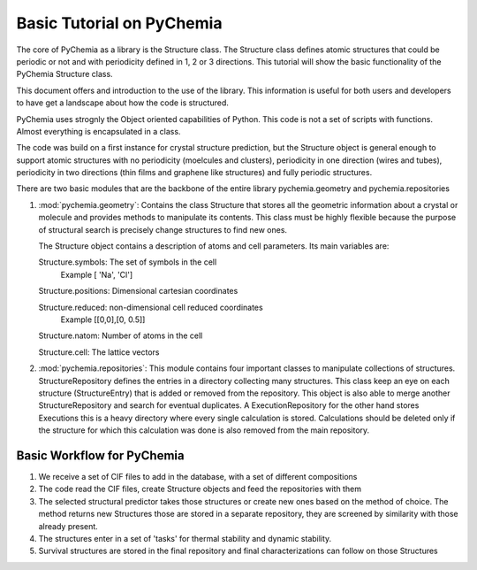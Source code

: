 Basic Tutorial on PyChemia
==========================

The core of PyChemia as a library is the Structure class.
The Structure class defines atomic structures that could be periodic or not
and with periodicity defined in 1, 2 or 3 directions.
This tutorial will show the basic functionality of the PyChemia Structure 
class.

This document offers and introduction to the use of the library.
This information is useful for both users and developers to have get
a landscape about how the code is structured.

PyChemia uses strognly the Object oriented capabilities of Python.
This code is not a set of scripts with functions. Almost everything
is encapsulated in a class.

The code was build on a first instance for crystal structure prediction,
but the Structure object is general enough to support atomic structures
with no periodicity (moelcules and clusters), periodicity in one direction
(wires and tubes), periodicity in two directions (thin films and graphene like
structures) and fully periodic structures.

There are two basic modules that are the backbone of the entire library
pychemia.geometry and pychemia.repositories

1. :mod:`pychemia.geometry`: Contains the class Structure that stores all the
   geometric information about a crystal or molecule and provides methods to
   manipulate its contents. This class must be highly flexible because the
   purpose of structural search is precisely change structures to find new
   ones.

   The Structure object contains a description of atoms and cell parameters.
   Its main variables are:

   Structure.symbols: The set of symbols in the cell
                      Example [ 'Na', 'Cl']

   Structure.positions: Dimensional cartesian coordinates

   Structure.reduced: non-dimensional cell reduced coordinates
                      Example [[0,0],[0, 0.5]]

   Structure.natom: Number of atoms in the cell

   Structure.cell: The lattice vectors


2. :mod:`pychemia.repositories`: This module contains four important classes
   to manipulate collections of structures. StructureRepository defines the
   entries in a directory collecting many structures. This class keep an eye
   on each structure (StructureEntry) that is added or removed from the
   repository. This object is also able to merge another StructureRepository
   and search for eventual duplicates.
   A ExecutionRepository for the other hand stores Executions this is a heavy
   directory where every single calculation is stored. Calculations should be
   deleted only if the structure for which this calculation was done is also
   removed from the main repository.


Basic Workflow for PyChemia
---------------------------

1. We receive a set of CIF files to add in the database, with a set of
   different compositions

2. The code read the CIF files, create Structure objects and feed the repositories
   with them

3. The selected structural predictor takes those structures or create new ones based
   on the method of choice.
   The method returns new Structures those are stored in a separate repository, they
   are screened by similarity with those already present.

4. The structures enter in a set of 'tasks' for thermal stability and dynamic stability.

5. Survival structures are stored in the final repository and final characterizations
   can follow on those Structures

